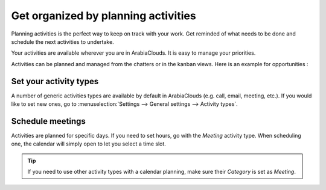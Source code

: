 ====================================
Get organized by planning activities
====================================

Planning activities is the perfect way to keep on track with your work.
Get reminded of what needs to be done and schedule the next activities
to undertake.

Your activities are available wherever you are in ArabiaClouds. It is easy to
manage your priorities.

.. image:: media/plan_activities01.png
    :align: center

Activities can be planned and managed from the chatters or in the kanban
views. Here is an example for opportunities :

.. image:: media/plan_activities02.png
    :align: center

Set your activity types
=======================

A number of generic activities types are available by default in ArabiaClouds
(e.g. call, email, meeting, etc.). If you would like to set new ones, go
to :menuselection:`Settings --> General settings --> Activity types`.

Schedule meetings
=================

Activities are planned for specific days. If you need to set hours, go
with the *Meeting* activity type. When scheduling one, the calendar
will simply open to let you select a time slot.

.. tip::
    If you need to use other activity types with a calendar
    planning, make sure their *Category* is set as *Meeting*.

